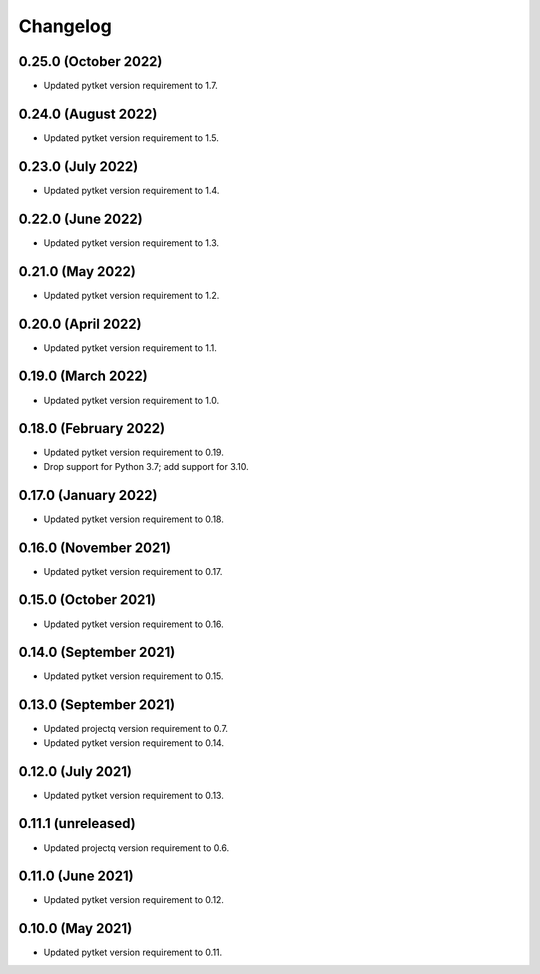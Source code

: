Changelog
~~~~~~~~~

0.25.0 (October 2022)
---------------------

* Updated pytket version requirement to 1.7.

0.24.0 (August 2022)
--------------------

* Updated pytket version requirement to 1.5.

0.23.0 (July 2022)
------------------

* Updated pytket version requirement to 1.4.

0.22.0 (June 2022)
------------------

* Updated pytket version requirement to 1.3.

0.21.0 (May 2022)
-----------------

* Updated pytket version requirement to 1.2.

0.20.0 (April 2022)
-------------------

* Updated pytket version requirement to 1.1.

0.19.0 (March 2022)
-------------------

* Updated pytket version requirement to 1.0.

0.18.0 (February 2022)
----------------------

* Updated pytket version requirement to 0.19.
* Drop support for Python 3.7; add support for 3.10.

0.17.0 (January 2022)
---------------------

* Updated pytket version requirement to 0.18.

0.16.0 (November 2021)
----------------------

* Updated pytket version requirement to 0.17.

0.15.0 (October 2021)
---------------------

* Updated pytket version requirement to 0.16.

0.14.0 (September 2021)
-----------------------

* Updated pytket version requirement to 0.15.

0.13.0 (September 2021)
-----------------------

* Updated projectq version requirement to 0.7.
* Updated pytket version requirement to 0.14.

0.12.0 (July 2021)
------------------

* Updated pytket version requirement to 0.13.

0.11.1 (unreleased)
-------------------

* Updated projectq version requirement to 0.6.

0.11.0 (June 2021)
------------------

* Updated pytket version requirement to 0.12.

0.10.0 (May 2021)
-----------------

* Updated pytket version requirement to 0.11.
